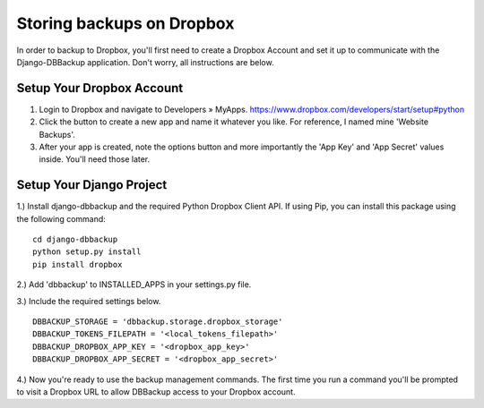 Storing backups on Dropbox
==========================

In order to backup to Dropbox, you'll first need to create a Dropbox
Account and set it up to communicate with the Django-DBBackup
application. Don't worry, all instructions are below.

Setup Your Dropbox Account
--------------------------

1. Login to Dropbox and navigate to Developers » MyApps.
   https://www.dropbox.com/developers/start/setup#python

2. Click the button to create a new app and name it whatever you like.
   For reference, I named mine 'Website Backups'.

3. After your app is created, note the options button and more
   importantly the 'App Key' and 'App Secret' values inside. You'll need
   those later.

Setup Your Django Project
-------------------------

1.) Install django-dbbackup and the required Python Dropbox Client API.
If using Pip, you can install this package using the following command:

::

    cd django-dbbackup
    python setup.py install
    pip install dropbox

2.) Add 'dbbackup' to INSTALLED\_APPS in your settings.py file.

3.) Include the required settings below.

::

    DBBACKUP_STORAGE = 'dbbackup.storage.dropbox_storage'
    DBBACKUP_TOKENS_FILEPATH = '<local_tokens_filepath>'
    DBBACKUP_DROPBOX_APP_KEY = '<dropbox_app_key>'
    DBBACKUP_DROPBOX_APP_SECRET = '<dropbox_app_secret>'

4.) Now you're ready to use the backup management commands. The first
time you run a command you'll be prompted to visit a Dropbox URL to
allow DBBackup access to your Dropbox account.
